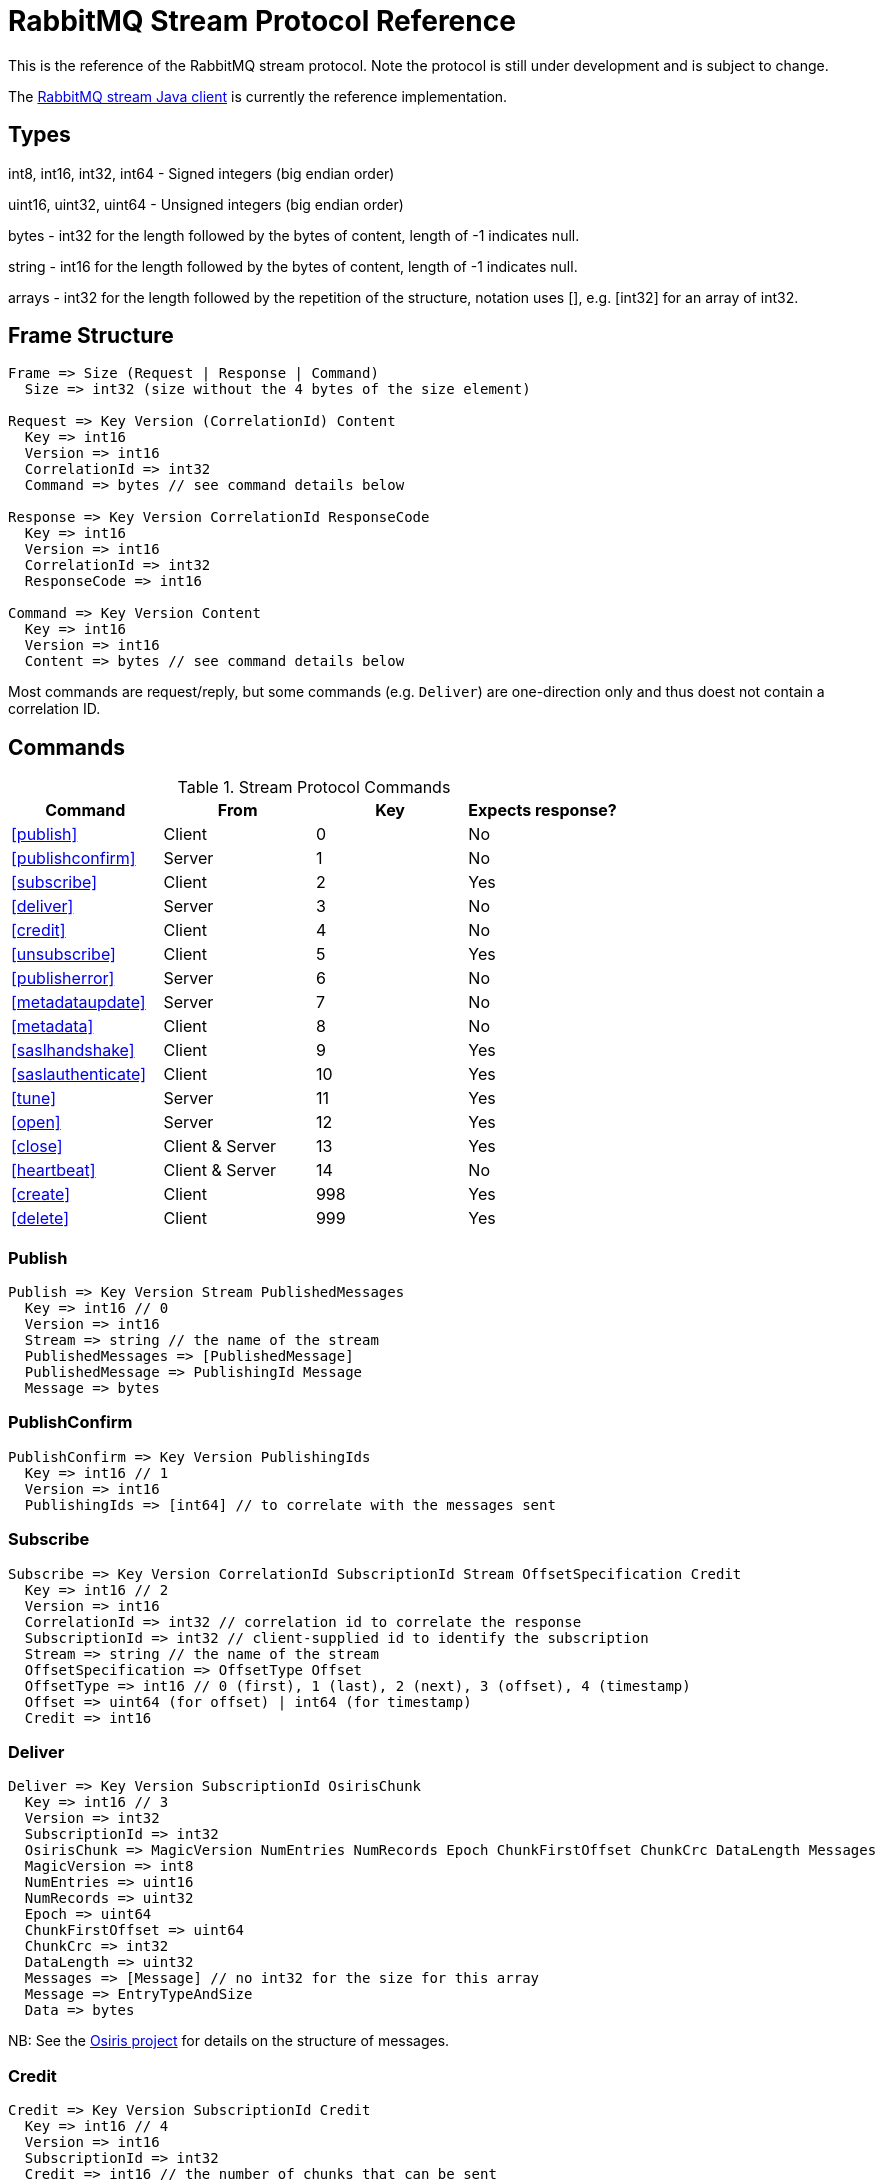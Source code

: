 = RabbitMQ Stream Protocol Reference

This is the reference of the RabbitMQ stream protocol. Note the protocol
is still under development and is subject to change.

The https://github.com/rabbitmq/rabbitmq-stream-java-client[RabbitMQ stream Java client]
is currently the reference implementation.

== Types

int8, int16, int32, int64 - Signed integers (big endian order)

uint16, uint32, uint64 - Unsigned integers (big endian order)

bytes - int32 for the length followed by the bytes of content, length of -1 indicates null.

string - int16 for the length followed by the bytes of content, length of -1 indicates null.

arrays - int32 for the length followed by the repetition of the structure, notation uses [], e.g.
[int32] for an array of int32.

== Frame Structure

```
Frame => Size (Request | Response | Command)
  Size => int32 (size without the 4 bytes of the size element)

Request => Key Version (CorrelationId) Content
  Key => int16
  Version => int16
  CorrelationId => int32
  Command => bytes // see command details below

Response => Key Version CorrelationId ResponseCode
  Key => int16
  Version => int16
  CorrelationId => int32
  ResponseCode => int16

Command => Key Version Content
  Key => int16
  Version => int16
  Content => bytes // see command details below
```

Most commands are request/reply, but some commands (e.g. `Deliver`) are one-direction only and thus
doest not contain a correlation ID.

== Commands

.Stream Protocol Commands
|===
|Command |From |Key | Expects response?

|<<publish>>
|Client
|0
|No

|<<publishconfirm>>
|Server
|1
|No

|<<subscribe>>
|Client
|2
|Yes

|<<deliver>>
|Server
|3
|No

|<<credit>>
|Client
|4
|No

|<<unsubscribe>>
|Client
|5
|Yes

|<<publisherror>>
|Server
|6
|No

|<<metadataupdate>>
|Server
|7
|No

|<<metadata>>
|Client
|8
|No

|<<saslhandshake>>
|Client
|9
|Yes

|<<saslauthenticate>>
|Client
|10
|Yes

|<<tune>>
|Server
|11
|Yes

|<<open>>
|Server
|12
|Yes

|<<close>>
|Client & Server
|13
|Yes

|<<heartbeat>>
|Client & Server
|14
|No

|<<create>>
|Client
|998
|Yes

|<<delete>>
|Client
|999
|Yes
|===

=== Publish

```
Publish => Key Version Stream PublishedMessages
  Key => int16 // 0
  Version => int16
  Stream => string // the name of the stream
  PublishedMessages => [PublishedMessage]
  PublishedMessage => PublishingId Message
  Message => bytes
```

=== PublishConfirm

```
PublishConfirm => Key Version PublishingIds
  Key => int16 // 1
  Version => int16
  PublishingIds => [int64] // to correlate with the messages sent
```

=== Subscribe

```
Subscribe => Key Version CorrelationId SubscriptionId Stream OffsetSpecification Credit
  Key => int16 // 2
  Version => int16
  CorrelationId => int32 // correlation id to correlate the response
  SubscriptionId => int32 // client-supplied id to identify the subscription
  Stream => string // the name of the stream
  OffsetSpecification => OffsetType Offset
  OffsetType => int16 // 0 (first), 1 (last), 2 (next), 3 (offset), 4 (timestamp)
  Offset => uint64 (for offset) | int64 (for timestamp)
  Credit => int16
```

=== Deliver

```
Deliver => Key Version SubscriptionId OsirisChunk
  Key => int16 // 3
  Version => int32
  SubscriptionId => int32
  OsirisChunk => MagicVersion NumEntries NumRecords Epoch ChunkFirstOffset ChunkCrc DataLength Messages
  MagicVersion => int8
  NumEntries => uint16
  NumRecords => uint32
  Epoch => uint64
  ChunkFirstOffset => uint64
  ChunkCrc => int32
  DataLength => uint32
  Messages => [Message] // no int32 for the size for this array
  Message => EntryTypeAndSize
  Data => bytes
```

NB: See the https://github.com/rabbitmq/osiris/blob/348db0528986d6025b823bcf1ae0570aa63f5e25/src/osiris_log.erl#L49-L81[Osiris project]
for details on the structure of messages.

=== Credit

```
Credit => Key Version SubscriptionId Credit
  Key => int16 // 4
  Version => int16
  SubscriptionId => int32
  Credit => int16 // the number of chunks that can be sent
```

=== Unsubscribe

```
Unsubscribe => Key Version CorrelationId SubscriptionId
  Key => int16 // 5
  Version => int16
  CorrelationId => int32
  SubscriptionId => int32
```

=== PublishError

```
PublishError => Key Version [PublishingError]
  Key => int16 // 6
  Version => int16
  PublishingError => PublishingId Code
  PublishingId => int64
  Code => int16 // code to identify the problem
```

=== MetadataUpdate

```
MetadataUpdate => Key Version MetadataInfo
  Key => int16 // 7
  Version => int16
  MetadataInfo => Code Stream
  Code => int16 // code to identify the information
  Stream => string // the stream implied
```

=== Metadata

```
MetadataQuery => Key Version CorrelationId [Stream]
  Key => int16 // 8
  Version => int16
  CorrelationId => int32
  Stream => string

MetadataResponse => Key Version CorrelationId [Broker] [StreamMetadata]
  Key => int16 // 8
  Version => int16
  CorrelationId => int32
  Broker => Reference Host Port
    Reference => int16
    Host => string
    Port => int32
  StreamMetadata => StreamName LeaderReference ReplicasReferences
     StreamName => string
     ResponseCode => int16
     LeaderReference => int16
     ReplicasReferences => [int16]
```

=== SaslHandshake

```
SaslHandshakeRequest => Key Version CorrelationId Mechanism
  Key => int16 // 9
  Version => int16
  CorrelationId => int32

SaslHandshakeResponse => Key Version CorrelationId ResponseCode [Mechanism]
  Key => int16 // 9
  Version => int16
  CorrelationId => int32
  ResponseCode => int16
  Mechanism => string
```

=== SaslAuthenticate

```
SaslAuthenticateRequest => Key Version CorrelationId PeerProperties Mechanism SaslOpaqueData
  Key => int16 // 10
  Version => int16
  CorrelationId => int32
  PeerProperties => [PeerProperty]
  PeerProperty => Key Value
  Key => string
  Value => string
  Mechanism => string
  SaslOpaqueData => bytes

SaslAuthenticateResponse => Key Version CorrelationId ResponseCode SaslOpaqueData
  Key => int16 // 10
  Version => int16
  CorrelationId => int32
  ResponseCode => int16
  SaslOpaqueData => bytes
```

=== Tune

```
TuneRequest => Key Version FrameMax Heartbeat
  Key => int16 // 11, to identify the command
  Version => int16
  FrameMax => int32 // in bytes, 0 means no limit
  Heartbeat => int32 // in seconds, 0 means no heartbeat

TuneResponse => TuneRequest
```

=== Open

```
OpenRequest => Key Version CorrelationId VirtualHost
  Key => int16 // 12
  Version => int16
  CorrelationId => int32
  VirtualHost => string

OpenResponse => Key Version CorrelationId ResponseCode
  Key => int16 // 12
  Version => int16
  CorrelationId => int32
  ResponseCode => int16
```

=== Close

```
CloseRequest => Key Version CorrelationId ClosingCode ClosingReason
  Key => int16 // 13
  Version => int16
  CorrelationId => int32
  ClosingCode => int16
  ClosingReason => string

CloseResponse => Key Version CorrelationId ResponseCode
  Key => int16 // 13
  Version => int16
  CorrelationId => int32
  ResponseCode => int16
```

=== Heartbeat

```
Heartbeat => Key Version
  Key => int16 // 14
  Version => int16
```

=== Create

```
Create => Key Version CorrelationId Stream Arguments
  Key => int16 // 998
  Version => int16
  CorrelationId => int32
  Stream => string
  Arguments => [Argument]
  Argument => Key Value
  Key => string
  Value => string
```

=== Delete

```
Delete => Key Version CorrelationId Stream
  Key => int16 // 999
  Version => int16
  CorrelationId => int32
  Stream => string
```

== Authentication

Once a client is connected to the server, it initiates an authentication
sequence. The next figure shows the steps of the sequence:

[ditaa]
.Authentication Sequence
....
Client                      Server
  +                           +
  |      SASL Handshake       |
  |-------------------------->|
  |<--------------------------|
  |                           |
  |     SASL Authenticate     |
  |-------------------------->|
  |<--------------------------|
  |                           |
  |           Tune            |
  |<--------------------------|
  |-------------------------->|
  |                           |
  |           Open            |
  |-------------------------->|
  |<--------------------------|
  |                           |
  +                           +
....

* SaslHandshake: the client asks about the SASL mechanisms the server supports. It
can then pick one from the list the server returns.
* SaslAuthenticate: the client answers to the server's challenge(s), using the
SASL mechanism it picked. The server will send a `Tune` frame once it is satisfied
with the client authentication response.
* Tune: the server sends a `Tune` frame to suggest some settings (max frame size, heartbeat).
The client answers with a `Tune` frame with the settings he agrees on, possibly adjusted
from the server's suggestions.
* Open: the client sends an `Open` frame to pick a virtual host to connect to. The server
answers whether it accepts the access or not.